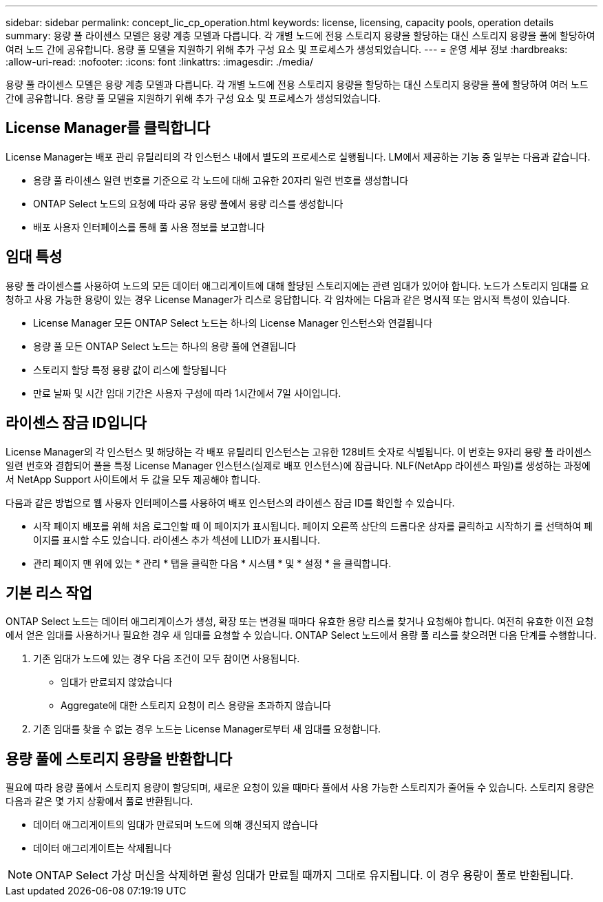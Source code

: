 ---
sidebar: sidebar 
permalink: concept_lic_cp_operation.html 
keywords: license, licensing, capacity pools, operation details 
summary: 용량 풀 라이센스 모델은 용량 계층 모델과 다릅니다. 각 개별 노드에 전용 스토리지 용량을 할당하는 대신 스토리지 용량을 풀에 할당하여 여러 노드 간에 공유합니다. 용량 풀 모델을 지원하기 위해 추가 구성 요소 및 프로세스가 생성되었습니다. 
---
= 운영 세부 정보
:hardbreaks:
:allow-uri-read: 
:nofooter: 
:icons: font
:linkattrs: 
:imagesdir: ./media/


[role="lead"]
용량 풀 라이센스 모델은 용량 계층 모델과 다릅니다. 각 개별 노드에 전용 스토리지 용량을 할당하는 대신 스토리지 용량을 풀에 할당하여 여러 노드 간에 공유합니다. 용량 풀 모델을 지원하기 위해 추가 구성 요소 및 프로세스가 생성되었습니다.



== License Manager를 클릭합니다

License Manager는 배포 관리 유틸리티의 각 인스턴스 내에서 별도의 프로세스로 실행됩니다. LM에서 제공하는 기능 중 일부는 다음과 같습니다.

* 용량 풀 라이센스 일련 번호를 기준으로 각 노드에 대해 고유한 20자리 일련 번호를 생성합니다
* ONTAP Select 노드의 요청에 따라 공유 용량 풀에서 용량 리스를 생성합니다
* 배포 사용자 인터페이스를 통해 풀 사용 정보를 보고합니다




== 임대 특성

용량 풀 라이센스를 사용하여 노드의 모든 데이터 애그리게이트에 대해 할당된 스토리지에는 관련 임대가 있어야 합니다. 노드가 스토리지 임대를 요청하고 사용 가능한 용량이 있는 경우 License Manager가 리스로 응답합니다. 각 임차에는 다음과 같은 명시적 또는 암시적 특성이 있습니다.

* License Manager 모든 ONTAP Select 노드는 하나의 License Manager 인스턴스와 연결됩니다
* 용량 풀 모든 ONTAP Select 노드는 하나의 용량 풀에 연결됩니다
* 스토리지 할당 특정 용량 값이 리스에 할당됩니다
* 만료 날짜 및 시간 임대 기간은 사용자 구성에 따라 1시간에서 7일 사이입니다.




== 라이센스 잠금 ID입니다

License Manager의 각 인스턴스 및 해당하는 각 배포 유틸리티 인스턴스는 고유한 128비트 숫자로 식별됩니다. 이 번호는 9자리 용량 풀 라이센스 일련 번호와 결합되어 풀을 특정 License Manager 인스턴스(실제로 배포 인스턴스)에 잠급니다. NLF(NetApp 라이센스 파일)를 생성하는 과정에서 NetApp Support 사이트에서 두 값을 모두 제공해야 합니다.

다음과 같은 방법으로 웹 사용자 인터페이스를 사용하여 배포 인스턴스의 라이센스 잠금 ID를 확인할 수 있습니다.

* 시작 페이지 배포를 위해 처음 로그인할 때 이 페이지가 표시됩니다. 페이지 오른쪽 상단의 드롭다운 상자를 클릭하고 시작하기 를 선택하여 페이지를 표시할 수도 있습니다. 라이센스 추가 섹션에 LLID가 표시됩니다.
* 관리 페이지 맨 위에 있는 * 관리 * 탭을 클릭한 다음 * 시스템 * 및 * 설정 * 을 클릭합니다.




== 기본 리스 작업

ONTAP Select 노드는 데이터 애그리게이스가 생성, 확장 또는 변경될 때마다 유효한 용량 리스를 찾거나 요청해야 합니다. 여전히 유효한 이전 요청에서 얻은 임대를 사용하거나 필요한 경우 새 임대를 요청할 수 있습니다. ONTAP Select 노드에서 용량 풀 리스를 찾으려면 다음 단계를 수행합니다.

. 기존 임대가 노드에 있는 경우 다음 조건이 모두 참이면 사용됩니다.
+
** 임대가 만료되지 않았습니다
** Aggregate에 대한 스토리지 요청이 리스 용량을 초과하지 않습니다


. 기존 임대를 찾을 수 없는 경우 노드는 License Manager로부터 새 임대를 요청합니다.




== 용량 풀에 스토리지 용량을 반환합니다

필요에 따라 용량 풀에서 스토리지 용량이 할당되며, 새로운 요청이 있을 때마다 풀에서 사용 가능한 스토리지가 줄어들 수 있습니다. 스토리지 용량은 다음과 같은 몇 가지 상황에서 풀로 반환됩니다.

* 데이터 애그리게이트의 임대가 만료되며 노드에 의해 갱신되지 않습니다
* 데이터 애그리게이트는 삭제됩니다



NOTE: ONTAP Select 가상 머신을 삭제하면 활성 임대가 만료될 때까지 그대로 유지됩니다. 이 경우 용량이 풀로 반환됩니다.
